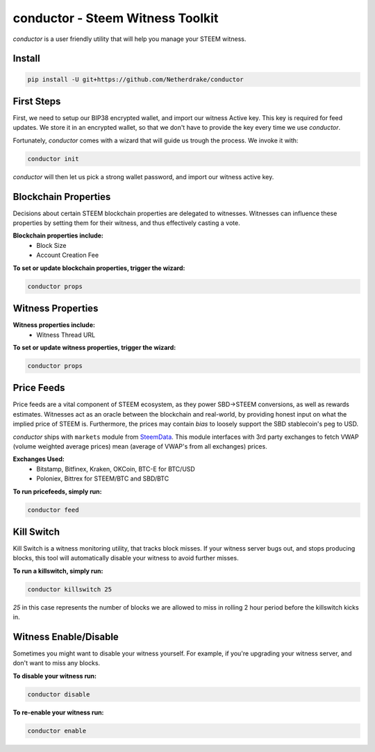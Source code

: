 conductor - Steem Witness Toolkit
~~~~~~~~~~~~~~~~~~~~~~~~~~~~~~~~~

`conductor` is a user friendly utility that will help you manage your STEEM witness.

Install
=======

.. code-block::

   pip install -U git+https://github.com/Netherdrake/conductor


First Steps
===========
First, we need to setup our BIP38 encrypted wallet, and import our witness Active key. This key is required for feed updates.
We store it in an encrypted wallet, so that we don't have to provide the key every time we use `conductor`.

Fortunately, `conductor` comes with a wizard that will guide us trough the process. We invoke it with:

.. code-block::

   conductor init

`conductor` will then let us pick a strong wallet password, and import our witness active key.


Blockchain Properties
=====================
Decisions about certain STEEM blockchain properties are delegated to witnesses. Witnesses can influence these properties
by setting them for their witness, and thus effectively casting a vote.

**Blockchain properties include:**
 * Block Size
 * Account Creation Fee

**To set or update blockchain properties, trigger the wizard:**

.. code-block::

  conductor props


Witness Properties
==================

**Witness properties include:**
 * Witness Thread URL

**To set or update witness properties, trigger the wizard:**

.. code-block::

   conductor props


Price Feeds
===========
Price feeds are a vital component of STEEM ecosystem, as they power SBD->STEEM conversions, as well as rewards estimates.
Witnesses act as an oracle between the blockchain and real-world, by providing honest input on what the implied price of STEEM is.
Furthermore, the prices may contain *bias* to loosely support the SBD stablecoin's peg to USD.

`conductor` ships with ``markets`` module from `SteemData <https://steemdata.com/>`_.
This module interfaces with 3rd party exchanges to fetch VWAP (volume weighted average prices) mean (average of VWAP's from all exchanges) prices.

**Exchanges Used:**
 * Bitstamp, Bitfinex, Kraken, OKCoin, BTC-E for BTC/USD
 * Poloniex, Bittrex for STEEM/BTC and SBD/BTC


**To run pricefeeds, simply run:**

.. code-block::

   conductor feed


Kill Switch
===========
Kill Switch is a witness monitoring utility, that tracks block misses. If your witness server bugs out, and stops producing blocks,
this tool will automatically disable your witness to avoid further misses.

**To run a killswitch, simply run:**

.. code-block::

   conductor killswitch 25

`25` in this case represents the number of blocks we are allowed to miss in rolling 2 hour period before the killswitch kicks in.


Witness Enable/Disable
======================
Sometimes you might want to disable your witness yourself. For example, if you're upgrading
your witness server, and don't want to miss any blocks.

**To disable your witness run:**

.. code-block::

   conductor disable

**To re-enable your witness run:**

.. code-block::

   conductor enable
